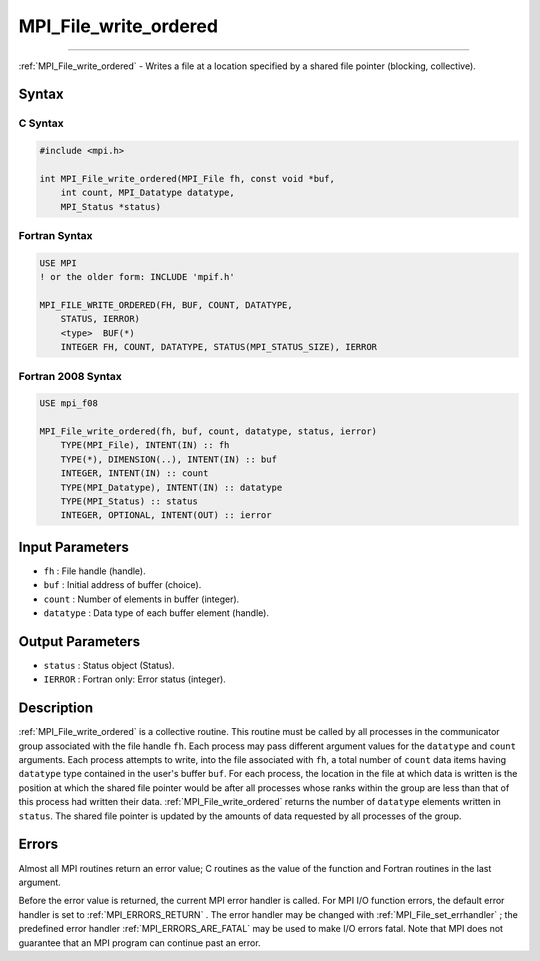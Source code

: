 .. _MPI_File_write_ordered:

MPI_File_write_ordered
~~~~~~~~~~~~~~~~~~~~~~
====

:ref:`MPI_File_write_ordered`  - Writes a file at a location specified by a
shared file pointer (blocking, collective).

Syntax
======

C Syntax
--------

.. code:: c

   #include <mpi.h>

   int MPI_File_write_ordered(MPI_File fh, const void *buf,
       int count, MPI_Datatype datatype,
       MPI_Status *status)

Fortran Syntax
--------------

.. code:: fortran

   USE MPI
   ! or the older form: INCLUDE 'mpif.h'

   MPI_FILE_WRITE_ORDERED(FH, BUF, COUNT, DATATYPE,
       STATUS, IERROR)
       <type>  BUF(*)
       INTEGER FH, COUNT, DATATYPE, STATUS(MPI_STATUS_SIZE), IERROR

Fortran 2008 Syntax
-------------------

.. code:: fortran

   USE mpi_f08

   MPI_File_write_ordered(fh, buf, count, datatype, status, ierror)
       TYPE(MPI_File), INTENT(IN) :: fh
       TYPE(*), DIMENSION(..), INTENT(IN) :: buf
       INTEGER, INTENT(IN) :: count
       TYPE(MPI_Datatype), INTENT(IN) :: datatype
       TYPE(MPI_Status) :: status
       INTEGER, OPTIONAL, INTENT(OUT) :: ierror

Input Parameters
================

-  ``fh`` : File handle (handle).
-  ``buf`` : Initial address of buffer (choice).
-  ``count`` : Number of elements in buffer (integer).
-  ``datatype`` : Data type of each buffer element (handle).

Output Parameters
=================

-  ``status`` : Status object (Status).
-  ``IERROR`` : Fortran only: Error status (integer).

Description
===========

:ref:`MPI_File_write_ordered`  is a collective routine. This routine must be
called by all processes in the communicator group associated with the
file handle ``fh``. Each process may pass different argument values for
the ``datatype`` and ``count`` arguments. Each process attempts to
write, into the file associated with ``fh``, a total number of ``count``
data items having ``datatype`` type contained in the user's buffer
``buf``. For each process, the location in the file at which data is
written is the position at which the shared file pointer would be after
all processes whose ranks within the group are less than that of this
process had written their data. :ref:`MPI_File_write_ordered`  returns the
number of ``datatype`` elements written in ``status``. The shared file
pointer is updated by the amounts of data requested by all processes of
the group.

Errors
======

Almost all MPI routines return an error value; C routines as the value
of the function and Fortran routines in the last argument.

Before the error value is returned, the current MPI error handler is
called. For MPI I/O function errors, the default error handler is set to
:ref:`MPI_ERRORS_RETURN` . The error handler may be changed with
:ref:`MPI_File_set_errhandler` ; the predefined error handler
:ref:`MPI_ERRORS_ARE_FATAL`  may be used to make I/O errors fatal. Note that
MPI does not guarantee that an MPI program can continue past an error.
